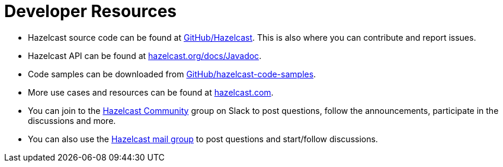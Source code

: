 = Developer Resources
:page-aliases: overview:resources.adoc

* Hazelcast source code can be found at https://github.com/hazelcast/hazelcast[GitHub/Hazelcast^].
This is also where you can contribute and report issues.
* Hazelcast API can be found at https://docs.hazelcast.org/docs/latest/javadoc/[hazelcast.org/docs/Javadoc^].
* Code samples can be downloaded from https://github.com/hazelcast/hazelcast-code-samples[GitHub/hazelcast-code-samples^].
* More use cases and resources can be found at http://www.hazelcast.com[hazelcast.com^].
* You can join to the https://slack.hazelcast.com/[Hazelcast Community^] group on Slack to post questions, follow the announcements, participate in the discussions and more.
* You can also use the https://groups.google.com/forum/#!forum/hazelcast[Hazelcast mail group^] to post questions and start/follow discussions.